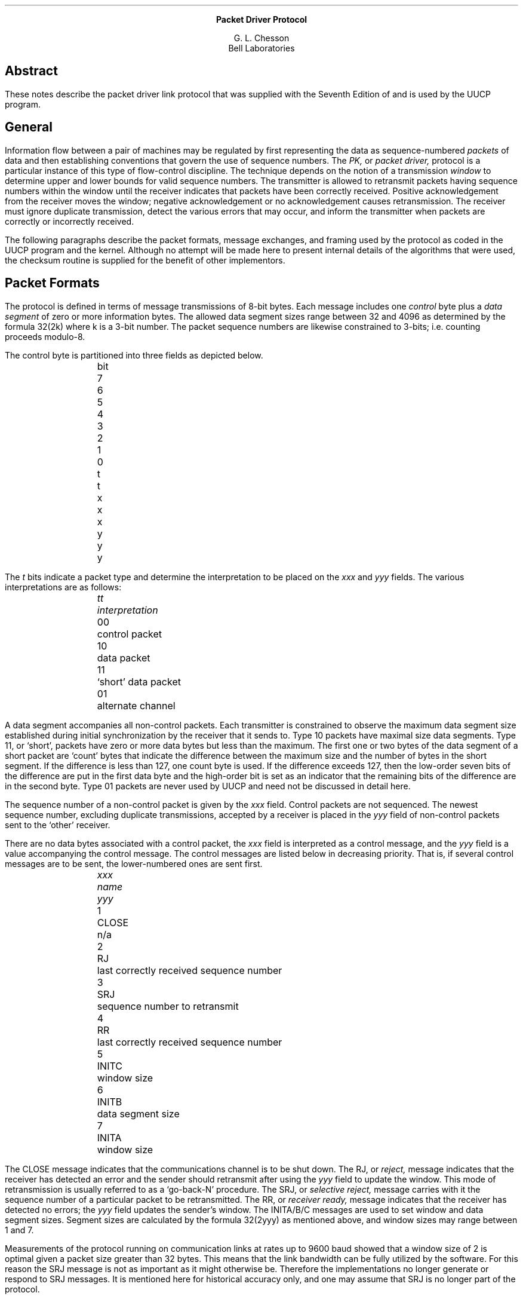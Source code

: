 .\"format with *roff -ms
.ce
.B
Packet Driver Protocol
.R
.sp 1
.ce
G. L. Chesson
.br
.ce
Bell Laboratories
.SH
Abstract
.in +.5i
.PP
These notes describe the packet driver link
protocol that was supplied
with the
Seventh Edition of
.UX
and is used by the UUCP program.
.in -.5i
.SH
General
.PP
Information flow between a pair of machines
may be regulated by
first
representing the data 
as sequence-numbered 
.I
packets
.R
of data 
and then establishing conventions that
govern the use of sequence numbers.
The
.I
PK,
.R
or
.I
packet driver,
.R
protocol
is a particular instance of this type of
flow-control discipline.
The technique depends on the notion of a transmission
.I
window
.R
to determine upper and lower bounds for valid
sequence numbers.
The transmitter is allowed to retransmit packets
having sequence numbers
within the window until the receiver indicates that
packets have been correctly received.
Positive acknowledgement from the receiver moves the
window;
negative acknowledgement or no acknowledgement
causes retransmission.
The receiver must ignore duplicate transmission, detect
the various errors that may occur,
and inform the transmitter when packets are 
correctly or incorrectly received.
.PP
The following paragraphs describe the packet formats,
message exchanges,
and framing
used by the protocol as coded
in the UUCP program and the
.UX
kernel.
Although no attempt will be made here to present
internal details of the algorithms that were used,
the checksum routine is supplied
for the benefit of other implementors.
.SH
Packet Formats
.PP
The protocol is defined in terms of message
transmissions of 8-bit bytes.
Each message includes one
.I
control
.R
byte plus a
.I
data segment
.R
of zero or more information bytes.
The allowed data segment sizes range
between 32 and 4096 as determined by the formula
32(2\uk\d) where
k is a 3-bit number.
The packet sequence numbers are likewise constrained
to 3-bits; i.e. counting proceeds modulo-8.
.PP
The control byte is partitioned into three fields as
depicted below.
.bp
.nf
.sp 
.in 1i
.ls 1
bit	7	6	5	4	3	2	1	0
	t	t	x	x	x	y	y	y
.ls 1
.in -1i
.fi
.sp
The
.I
t
.R
bits indicate a packet type and
determine the interpretation to be placed on
the
.I
xxx
.R
and
.I
yyy
.R
fields.
The various interpretations are as follows:
.in +1i
.sp
.nf
.ls 1
.I
tt	interpretation
.sp
.R
00	control packet
10	data packet
11	`short' data packet
01	alternate channel
.ls 1
.fi
.sp
.in -1i
A data segment accompanies all non-control packets.
Each transmitter is constrained to observe the maximum
data segment size
established during initial synchronization by the
receiver that it sends to.
Type 10 packets have maximal size data segments.
Type 11, or `short', packets have zero or more data
bytes but less than the maximum.
The first one or two bytes of the data segment of a
short packet are `count' bytes that
indicate the difference between the
maximum size and the number of bytes in the short
segment.
If the difference is less than 127, one count
byte is used.
If the difference exceeds 127,
then the low-order seven bits of the difference
are put in the first data byte and the high-order
bit is set as an indicator that the remaining
bits of the difference are in the second byte.
Type 01 packets are never used by UUCP
and need not be discussed in detail here.
.PP
The sequence number of a non-control packet is
given by the
.I
xxx
.R
field.
Control packets are not sequenced.
The newest sequence number,
excluding duplicate transmissions,
accepted by a receiver is placed in the
.I
yyy
.R
field of non-control packets sent to the
`other' receiver.
.PP
There are no data bytes associated with a control packet,
the
.I
xxx
.R
field is interpreted as a control message,
and the
.I
yyy
.R
field is a value accompanying the control message.
The control messages are listed below in decreasing priority.
That is, if several control messages are to be sent,
the lower-numbered ones are sent first.
.in +1i
.nf
.ls 1
.sp
.I
xxx	name		yyy
.R

1	CLOSE	n/a
2	RJ		last correctly received sequence number
3	SRJ		sequence number to retransmit
4	RR		last correctly received sequence number
5	INITC	window size
6	INITB	data segment size
7	INITA	window size
.in -i
.ls 1
.fi
.sp
.PP
The CLOSE message indicates that the communications channel
is to be shut down.
The RJ, or
.I
reject,
.R
message indicates that the receiver has detected an error
and the sender should retransmit after using the 
.I
yyy
.R
field to update the window.
This mode of retransmission is usually
referred to as a
`go-back-N' procedure.
The SRJ, or
.I
selective reject,
.R
message carries with it the sequence number of
a particular packet to be retransmitted.
The RR, or
.I
receiver ready,
.R
message indicates that the receiver has detected
no errors; the
.I
yyy
.R
field updates the sender's window.
The INITA/B/C messages are used
to set window and data segment sizes.
Segment sizes are calculated by the formula
32(2\uyyy\d)
as mentioned above,
and window sizes may range between 1 and 7.
.PP
Measurements of the protocol running on communication
links at rates up to 9600 baud showed that
a window size of 2 is optimal
given a packet size greater than 32 bytes.
This means that the link bandwidth can be fully utilized
by the software.
For this reason the SRJ message is not as important as it
might otherwise be.
Therefore the
.UX
implementations no longer generate or respond to SRJ
messages.
It is mentioned here for historical accuracy only,
and one may assume that SRJ is no longer part of the protocol.
.SH
Message Exchanges
.SH
	Initialization
.PP
Messages are exchanged between four cooperating
entities: two senders and two receivers.
This means that the communication channel is thought of
as two independent half-duplex data paths.
For example the window and segment sizes need not
be the same in each direction.
.PP
Initial synchronization is accomplished
with two 3-way handshakes: two each of
INITA/INITB/INITC.
Each sender transmits INITA messages repeatedly.
When an INITA message is received, INITB is
sent in return.
When an INITB message is received
.I
and
.R
an INITB message has been sent,
an INITC message is sent.
The INITA and INITB messages carry 
with them the packet and window size that
each receiver wants to use,
and the senders are supposed to comply.
When a receiver has seen all three
INIT messages, the channel is 
considered to be open.
.PP
It is possible to design a protocol that starts up using
fewer messages than the interlocked handshakes described above.
The advantage of the more complicated design lies in its use as
a research vehicle:
the initial handshake sequence is completely symmetric,
a handshake
can be initiated by one side of the link while the
connection is in use, and the software to do this can
utilize code that would ordinarily be used only once
at connection setup time.
These properties were used in experiments with dynamically
adjusted parameters.
That is attempts were made to adapt the window and segment
sizes to changes observed in traffic while a link was in use.
Other experiments used the initial
handshake  in a different way
for restarting the protocol without data loss
after machine crashes.
These experiments never worked well in the packet driver and
basically provided the impetus for other protocol designs.
The result 
as far as UUCP is concerned is that initial synchronization
uses the two 3-way handshakes, and the INIT
messages are ignored elsewhere.
.SH
	Data Transport
.PP
After initial synchronization each receiver
sets a modulo-8 incrementing counter R to 0;
each sender sets a similar counter S to 1.
The value of R is always the number of the most recent
correctly received packet.
The value of S is always the first sequence number in
the output window.
Let W denote window size.
Note that the value of W may be different for each sender.
.PP
A sender may transmit packets with sequence numbers
in the range S to (S+W-1)\ mod-8.
At any particular time a receiver expects
arriving packets to have numbers in the range
(R+1)\ mod-8 to (R+W)\ mod-8.
Packets must arrive in sequence number order
are are only acknowledged in order.
That is,
the `next' packet a receiver
will acknowledge must have
sequence number (R+1)\ mod-8.
.PP
A receiver acknowledges receipt of data packets
by arranging for the value of its R counter to be
sent across the channel
where it will be used to update an S counter.
This is done in two ways.
If data is flowing in both directions across a
channel then each receiver's current R value is
carried in the
.I
yyy
.R
field of non-control packets.
Otherwise when there is no bidirectional
data flow,
each receiver's R value is transmitted across the link
as the
.I
yyy
.R
field of an RR control packet.
.PP
Error handling is up to the discretion
of the receiver.
It can ignore all errors in which case
transmitter timeouts must provide for
retransmission.
The receiver may also generate RJ 
error control packets.
The
.I
yyy
.R
field of an incoming RJ message replaces
the S value of the local sender and
constitutes a request for retransmission to start
at that sequence number.
The
.I
yyy
.R
field of an incoming SRJ message selects a particular
packet for retransmission.
.PP
The resemblance between the flow control procedure in the
packet driver and that defined for X.25 is no accident.
The packet driver protocol began life as an attempt at
cleaning up X.25.
That is why, for example,
control information is uniform in length (one byte),
there is no RNR message (not needed),
and there is but one timeout defined
in the sender.
.SH
	Termination
.PP
The CLOSE message is used to terminate communications.
Software on either or both ends of the communication
channel may initiate termination.
In any case when one end wants to terminate it sends
CLOSE messages until one is received from the other end
or until a programmable limit on the number of CLOSE
messages is reached.
Receipt of a CLOSE message causes a CLOSE message to be sent.
In the 
.UX
environment
it also causes the SIGPIPE or
`broken pipe' signal to be sent to
the local process using the communication channel.
.SH
	Framing
.PP
The term
.I
framing
.R
is used to denote the technique by which the
beginning and end of a message is detected
in a byte stream;
.I
error control
.R
denotes the method by which transmission
errors are detected.
Strategies for framing and error control depend
upon
additional information being transmitted along
with the control byte and data segment,
and the choice of a particular strategy usually
depends on characteristics of input/output
devices and transmission media.
.PP
Several framing techniques are in used in support
of PK protocol implementations,
not all of which can be described in detail here.
The technique used on asynchronous serial lines
will be described.
.PP
A six byte
framing
.I
envelope
.R
is constructed using the control byte
C of a packet and five other bytes as
depicted below.
.in +1i
<DLE><k><c0><c1><C><x>
.in -1i
The <DLE> symbol denotes the ASCII ctrl/P character.
If the envelope is to be followed by a data segment,
<k> has the value
log\d2\u(size)-4;
i.e. 1 \(<= k \(<= 8.
If k is 9, then the envelope represents a control packet.
The <c0> and <c1> bytes are the low-order and high-order
bytes respectively of a 16-bit checksum of the data segment,
if there is one.
For control packets <c1> is zero and <c0> is the same
as the control byte C.
The <x> byte is the exclusive-or of <k><c0><c1><C>.
Error control is accomplished by checking 
a received framing envelope for compliance with the definition,
and comparing a checksum function of the data segment
with <c0><c1>.
.PP
This particular framing strategy assumes data segments
are constant-sized:
the `unused' bytes in a short packet are actually
transmitted.
This creates a certain amount of overhead which
can be eliminated by a more complicated framing technique.
The advantage of this strategy is that i/o
devices can be programmed to take advantage of the
constant-sized framing envelopes and data segments.
.bp
.PP
The checksum calculation is displayed below as a C function.
Note that the code is not truly portable because
the definitions of
.I short
and
.I char
are not necessarily uniform across all machines
that might support this language.
This code assumes that
.I short
and
.I char
are 16 and 8-bits respectively.
.PP
.in +.5i
.nf
.ft CW
.ls 1
/* [Original document's version corrected to actual version] */
chksum(s,n)
register char *s;
register n;
{
	register short sum;
	register unsigned short t;
	register short x;

	sum = -1;
	x = 0;

	do {
		if (sum<0) {
			sum <<= 1;
			sum++;
		} else
			sum <<= 1;
		t = sum;
		sum += (unsigned)*s++ & 0377;
		x += sum^n;
		if ((unsigned short)sum <= t) {
			sum ^= x;
		}
	} while (--n > 0);

	return(sum);
}
.fi
.in -.5i
.ft R

